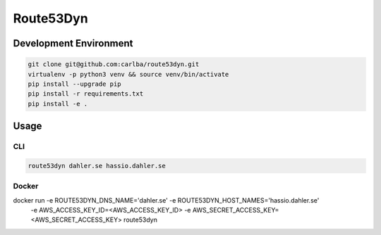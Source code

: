 ==========
Route53Dyn
==========

Development Environment
-----------------------

.. sourcecode:: bash

    git clone git@github.com:carlba/route53dyn.git
    virtualenv -p python3 venv && source venv/bin/activate
    pip install --upgrade pip
    pip install -r requirements.txt
    pip install -e .

Usage
-----

CLI
^^^

.. sourcecode:: bash

    route53dyn dahler.se hassio.dahler.se


Docker
^^^^^^
docker run -e ROUTE53DYN_DNS_NAME='dahler.se' -e ROUTE53DYN_HOST_NAMES='hassio.dahler.se' \
    -e AWS_ACCESS_KEY_ID=<AWS_ACCESS_KEY_ID> \
    -e AWS_SECRET_ACCESS_KEY=<AWS_SECRET_ACCESS_KEY> route53dyn



